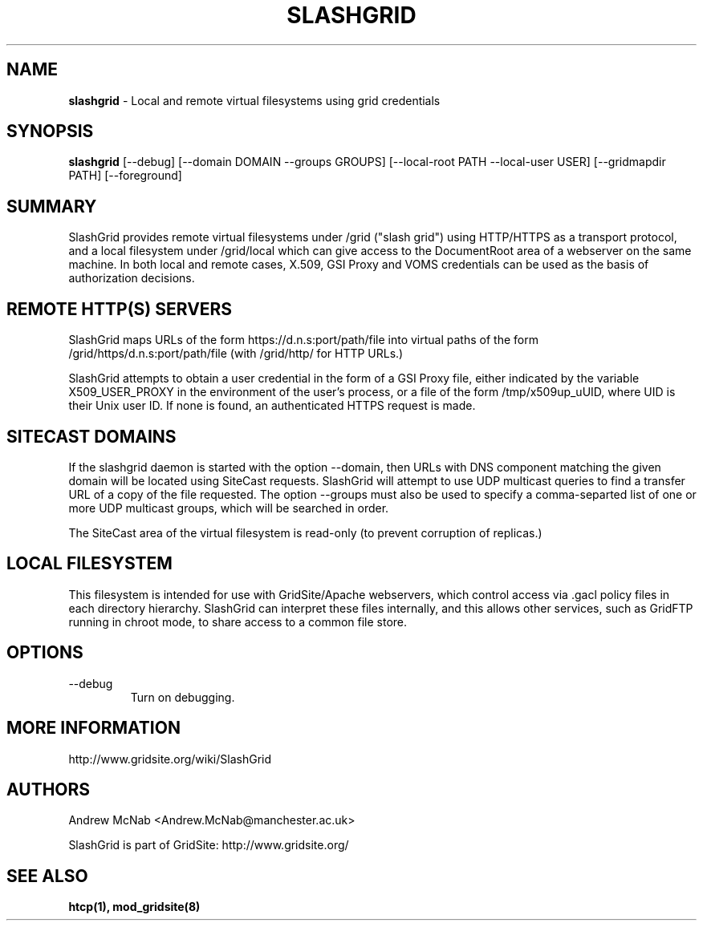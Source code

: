 .TH SLASHGRID 28 "September 2006" "slashgrid" "GridSite Manual"
.SH NAME
.B slashgrid 
\- Local and remote virtual filesystems using grid credentials

.SH "SYNOPSIS"
 
.BR slashgrid
[--debug] [--domain DOMAIN --groups GROUPS] [--local-root PATH --local-user USER] [--gridmapdir PATH] [--foreground]
 
.SH "SUMMARY"

SlashGrid provides remote virtual filesystems under /grid ("slash grid")
using HTTP/HTTPS as a transport protocol, and a local filesystem under
/grid/local which can give access to the DocumentRoot area of a webserver
on the same machine. In both local and remote cases, X.509, GSI Proxy
and VOMS credentials can be used as the basis of authorization decisions.

.SH "REMOTE HTTP(S) SERVERS"

SlashGrid maps URLs of the form https://d.n.s:port/path/file into virtual paths
of the form /grid/https/d.n.s:port/path/file (with /grid/http/ for
HTTP URLs.) 

SlashGrid attempts to obtain a user credential in the form of a GSI Proxy
file, either indicated by the variable X509_USER_PROXY in the environment
of the user's process, or a file of the form /tmp/x509up_uUID, where UID is
their Unix user ID. If none is found, an authenticated HTTPS request is made.

.SH "SITECAST DOMAINS"

If the slashgrid daemon is started with the option --domain, then URLs 
with DNS component matching the given domain will be located using SiteCast
requests. SlashGrid will attempt to use UDP multicast queries to find a
transfer URL of a copy of the file requested. The option --groups must also
be used to specify a comma-separted list of one or more UDP multicast groups,
which will be searched in order.

The SiteCast area of the virtual filesystem is read-only (to prevent
corruption of replicas.)

.SH "LOCAL FILESYSTEM"

This filesystem is intended for use with GridSite/Apache webservers, which
control access via .gacl policy files in each directory hierarchy. SlashGrid
can interpret these files internally, and this allows other services, such
as GridFTP running in chroot mode, to share access to a common file store.

.SH "OPTIONS"
 
.TP
--debug
Turn on debugging.
 
.SH "MORE INFORMATION"

http://www.gridsite.org/wiki/SlashGrid

.SH AUTHORS

Andrew McNab <Andrew.McNab@manchester.ac.uk> 

SlashGrid is part of GridSite: http://www.gridsite.org/

.SH "SEE ALSO"
.BR htcp(1),
.BR mod_gridsite(8)
